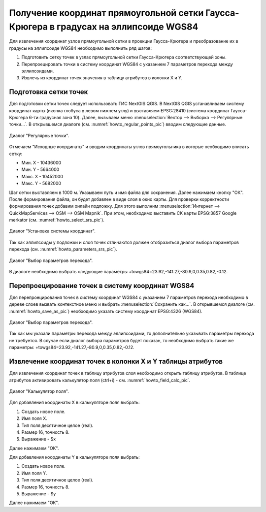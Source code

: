.. sectionauthor:: Дмитрий Барышников <dmitry.baryshnikov@nextgis.ru>

.. _grid_vertext_extract:

Получение координат прямоугольной сетки Гаусса-Крюгера в градусах на эллипсоиде WGS84  
======================================================================================

Для извлечения координат узлов прямоугольной сетки в проекции Гаусса-Крюгера и 
преобразование их в градусы на эллипсоиде WGS84 необходимо выполнить ряд шагов:
    
1. Подготовить сетку точек в узлах прямоугольной сетки Гаусса-Крюгера соответствующей
   зоны.
2. Перепроецировать точки в систему координат WGS84 с указанием 7 параметров перехода
   между эллипсоидами.
3. Извлечь из координат точек значения в таблицу атрибутов в колонки X и Y.        

Подготовка сетки точек
----------------------

Для подготовки сетки точек следует использовать ГИС NextGIS QGIS. В NextGIS QGIS
устанавливаем систему координат карты (иконка глобуса в левом нижнем углу) и 
выставляем EPSG:28410 (система координат Гаусса-Крюгера 6-ти градусная зона 10).
Далее, вызываем меню :menuselection:`Вектор --> Выборка --> Регулярные точки...`. 
В открывшемся диалоге (см. :numref:`howto_regular_points_pic`) вводим следующие данные.

.. figure:: _static/regular_points.png
   :name: howto_regular_points_pic
   :align: center
   :width: 10cm
   
   Диалог "Регулярные точки".
   
   
Отмечаем "Исходные координаты" и вводим координаты углов прямоугольника в которые
необходимо вписать сетку: 

* Мин. Х - 10436000
* Мин. Y - 5664000
* Макс. Х - 10452000
* Макс. Y - 5682000

Шаг сетки выставляем в 1000 м. Указываем путь и имя файла для сохранения. Далее 
нажимаем кнопку "ОК". После формирования файла, он будет добавлен в виде слоя 
в окно карты. Для проверки корректности формирования точек добавим онлайн подложку.
Для этого выполним :menuselection:`Интернет --> QuickMapServices --> OSM --> OSM Mapnik`. При этом, необходимо выставить СК карты EPSG:3857 Google merkator (см. 
:numref:`howto_select_srs_pic`).

.. figure:: _static/select_srs.png
   :name: howto_select_srs_pic
   :align: center
   :width: 16cm
   
   Диалог "Установка системы координат".

Так как эллипсоиды у подложки и слоя точек отличаются должен отобразиться диалог 
выбора параметров перехода (см. :numref:`howto_parameters_srs_pic`). 

.. figure:: _static/paramters.png
   :name: howto_parameters_srs_pic
   :align: center
   :width: 16cm
   
   Диалог "Выбор параметров перехода".
    
В диалоге необходимо выбрать следующие параметры +towgs84=23.92,-141.27,-80.9,0,0.35,0.82,-0.12.
  
Перепроецирование точек в систему координат WGS84 
-------------------------------------------------
   
Для перепроецирования точек в систему координат WGS84 с указанием 7 параметров 
перехода необходимо в дереве слоев вызвать контекстное меню и выбрать :menuselection:`Сохранить как...`. В открывшемся диалоге (см. :numref:`howto_save_as_pic`) необходимо указать систему координат
EPSG:4326 (WGS84). 

.. figure:: _static/save_as.png
   :name: howto_save_as_pic
   :align: center
   :width: 10cm
   
   Диалог "Выбор параметров перехода".

Так как мы указали параметры перехода между эллипсоидами, то
дополнительно указывать параметры перехода не требуется. В случае если диалог выбора параметров будет показан, то необходимо выбрать такие же параметры:
+towgs84=23.92,-141.27,-80.9,0,0.35,0.82,-0.12.    

Извлечение координат точек в колонки X и Y таблицы атрибутов 
------------------------------------------------------------

Для извлечения координат точек в таблицу атрибутов слоя необходимо открыть таблицу
атрибутов. В таблице атрибутов активировать калькулятор поля (ctrl+i) - см. 
:numref:`howto_field_calc_pic`.

.. figure:: _static/field_calc.png
   :name: howto_field_calc_pic
   :align: center
   :width: 10cm
   
   Диалог "Калькулятор поля".
 
Для добавления координаты Х в калькуляторе поля выбрать:
    
1. Создать новое поле.
2. Имя поля Х.
3. Тип поля десятичное целое (real).
4. Размер 16, точность 8.
5. Выражение - $x

Далее нажимаем "ОК".

Для добавления координаты Y в калькуляторе поля выбрать:
    
1. Создать новое поле.
2. Имя поля Y.
3. Тип поля десятичное целое (real).
4. Размер 16, точность 8.
5. Выражение - $y

Далее нажимаем "ОК".

